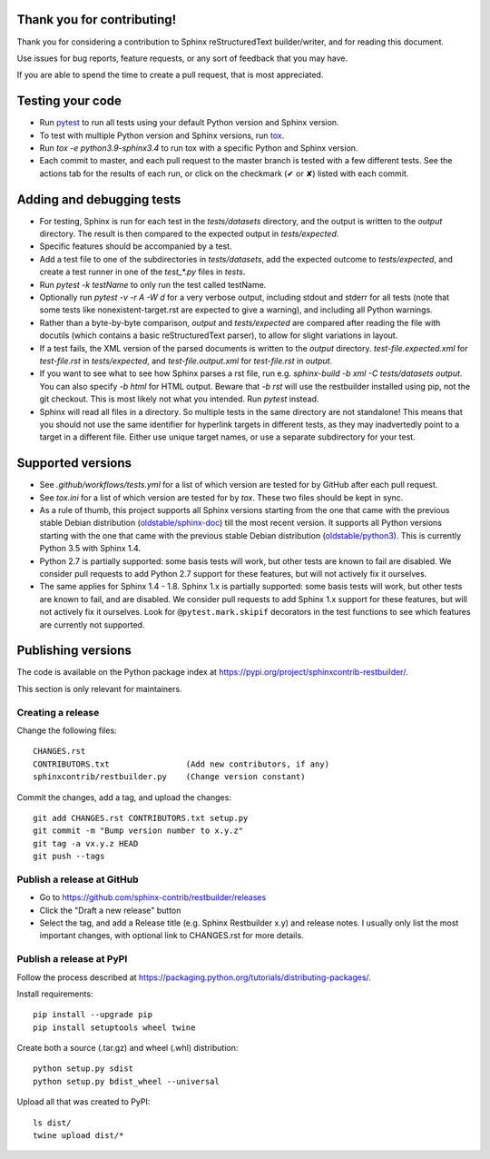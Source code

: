 Thank you for contributing!
===========================

Thank you for considering a contribution to Sphinx reStructuredText
builder/writer, and for reading this document.

Use issues for bug reports, feature requests, or any sort of feedback
that you may have.

If you are able to spend the time to create a pull request, that is
most appreciated.


Testing your code
=================

* Run `pytest`_ to run all tests using your default Python version and
  Sphinx version.

* To test with multiple Python version and Sphinx versions, run `tox`_.

* Run `tox -e python3.9-sphinx3.4` to run tox with a specific Python
  and Sphinx version.

* Each commit to master, and each pull request to the master branch is
  tested with a few different tests. See the actions tab for the
  results of each run, or click on the checkmark (✔ or ✘) listed with
  each commit.

.. _pytest: https://www.pytest.org/
.. _tox: https://tox.readthedocs.io/


Adding and debugging tests
==========================

* For testing, Sphinx is run for each test in the `tests/datasets`
  directory, and the output is written to the `output` directory.
  The result is then compared to the expected output in
  `tests/expected`.

* Specific features should be accompanied by a test.

* Add a test file to one of the subdirectories in `tests/datasets`,
  add the expected outcome to `tests/expected`, and create a
  test runner in one of the `test_*.py` files in `tests`.

* Run `pytest -k testName` to only run the test called testName.

* Optionally run `pytest -v -r A -W d` for a very verbose output,
  including stdout and stderr for all tests (note that some tests like
  nonexistent-target.rst are expected to give a warning), and including
  all Python warnings.

* Rather than a byte-by-byte comparison, `output` and `tests/expected`
  are compared after reading the file with docutils (which contains a
  basic reStructuredText parser), to allow for slight variations in
  layout.

* If a test fails, the XML version of the parsed documents is written
  to the `output` directory. `test-file.expected.xml` for
  `test-file.rst` in `tests/expected`, and `test-file.output.xml` for
  `test-file.rst` in `output`.

* If you want to see what to see how Sphinx parses a rst file, run e.g.
  `sphinx-build -b xml -C tests/datasets output`. You can also specify
  `-b html` for HTML output. Beware that `-b rst` will use the
  restbuilder installed using pip, not the git checkout. This is most
  likely not what you intended. Run `pytest` instead.

* Sphinx will read all files in a directory. So multiple tests in the
  same directory are not standalone! This means that you should not use
  the same identifier for hyperlink targets in different tests, as they
  may inadvertedly point to a target in a different file.
  Either use unique target names, or use a separate subdirectory for
  your test.


Supported versions
==================

* See `.github/workflows/tests.yml` for a list of which version are
  tested for by GitHub after each pull request.

* See `tox.ini` for a list of which version are tested for by `tox`.
  These two files should be kept in sync.

* As a rule of thumb, this project supports all Sphinx versions
  starting from the one that came with the previous stable Debian
  distribution (`oldstable/sphinx-doc`_) till the most recent version.
  It supports all Python versions starting with the one that came with
  the previous stable Debian distribution (`oldstable/python3`_).
  This is currently Python 3.5 with Sphinx 1.4.

* Python 2.7 is partially supported: some basis tests will work, but
  other tests are known to fail are disabled. We consider pull requests
  to add Python 2.7 support for these features, but will not actively
  fix it ourselves.

* The same applies for Sphinx 1.4 - 1.8. Sphinx 1.x is partially
  supported: some basis tests will work, but other tests are known to
  fail, and are disabled. We consider pull requests to add Sphinx 1.x
  support for these features, but will not actively fix it ourselves.
  Look for ``@pytest.mark.skipif`` decorators in the test functions to
  see which features are currently not supported.

.. _`oldstable/sphinx-doc`: https://packages.debian.org/oldstable/sphinx-doc
.. _`oldstable/python3`: https://packages.debian.org/oldstable/python3


Publishing versions
===================

The code is available on the Python package index at
https://pypi.org/project/sphinxcontrib-restbuilder/.

This section is only relevant for maintainers.

Creating a release
------------------

Change the following files::

    CHANGES.rst
    CONTRIBUTORS.txt                (Add new contributors, if any)
    sphinxcontrib/restbuilder.py    (Change version constant)

Commit the changes, add a tag, and upload the changes::

    git add CHANGES.rst CONTRIBUTORS.txt setup.py
    git commit -m "Bump version number to x.y.z"
    git tag -a vx.y.z HEAD
    git push --tags

Publish a release at GitHub
---------------------------

* Go to https://github.com/sphinx-contrib/restbuilder/releases
* Click the "Draft a new release" button
* Select the tag, and add a Release title (e.g. Sphinx Restbuilder x.y)
  and release notes. I usually only list the most important changes,
  with optional link to CHANGES.rst for more details.

Publish a release at PyPI
-------------------------

Follow the process described at https://packaging.python.org/tutorials/distributing-packages/.

Install requirements::

    pip install --upgrade pip
    pip install setuptools wheel twine

Create both a source (.tar.gz) and wheel (.whl) distribution::

    python setup.py sdist
    python setup.py bdist_wheel --universal

Upload all that was created to PyPI::

    ls dist/
    twine upload dist/*
